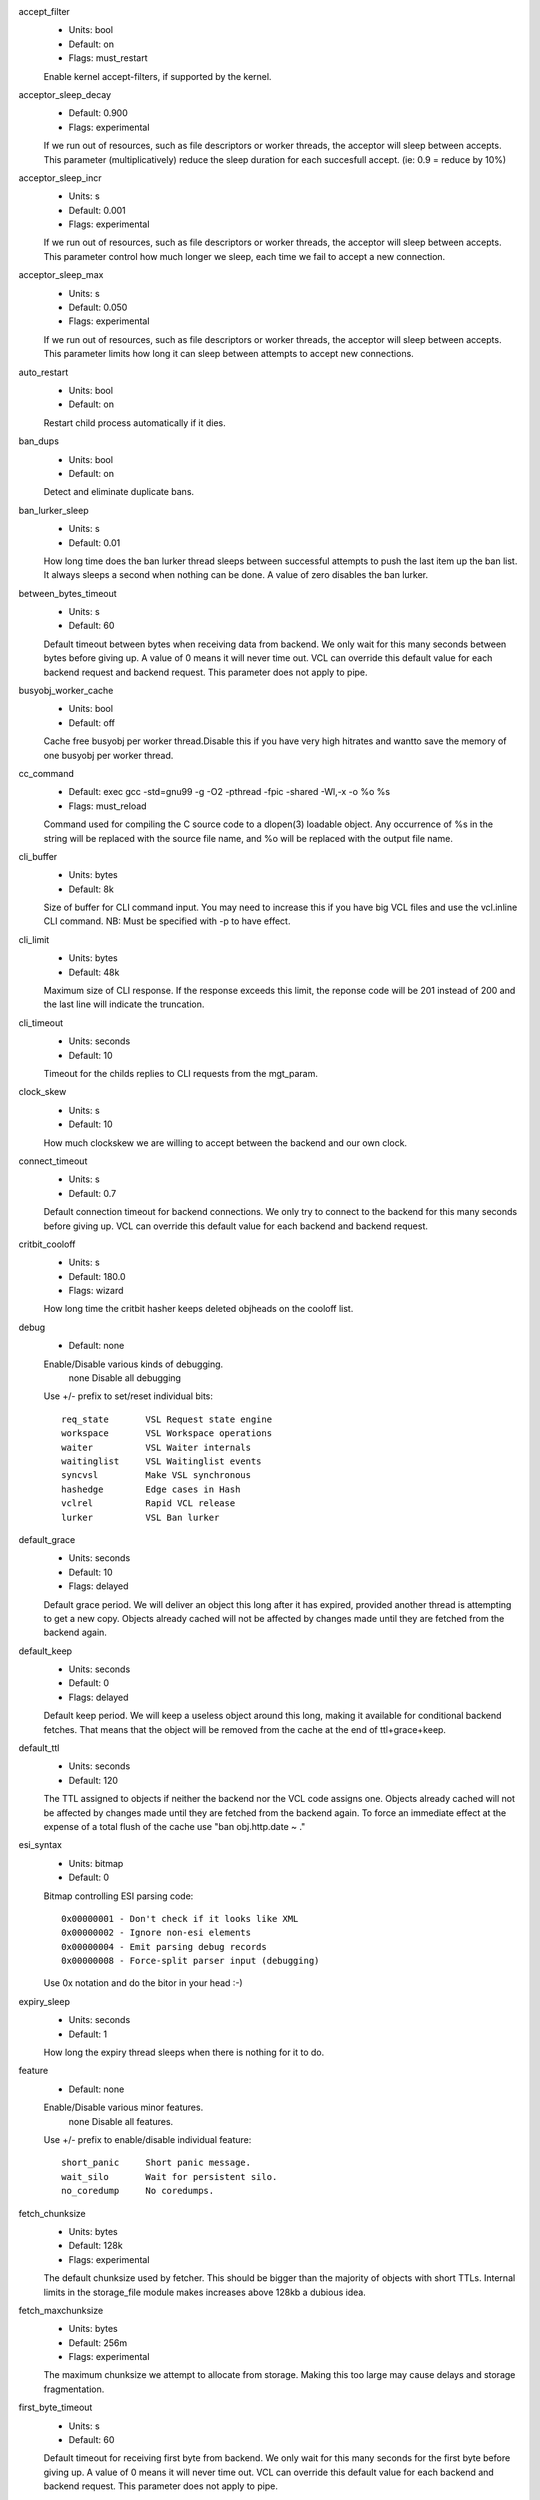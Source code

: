 
.. The following is the autogenerated output from varnishd -x dumprstparam

accept_filter
	- Units: bool
	- Default: on
	- Flags: must_restart

	Enable kernel accept-filters, if supported by the kernel.

acceptor_sleep_decay
	- Default: 0.900
	- Flags: experimental

	If we run out of resources, such as file descriptors or worker threads, the acceptor will sleep between accepts.
	This parameter (multiplicatively) reduce the sleep duration for each succesfull accept. (ie: 0.9 = reduce by 10%)

acceptor_sleep_incr
	- Units: s
	- Default: 0.001
	- Flags: experimental

	If we run out of resources, such as file descriptors or worker threads, the acceptor will sleep between accepts.
	This parameter control how much longer we sleep, each time we fail to accept a new connection.

acceptor_sleep_max
	- Units: s
	- Default: 0.050
	- Flags: experimental

	If we run out of resources, such as file descriptors or worker threads, the acceptor will sleep between accepts.
	This parameter limits how long it can sleep between attempts to accept new connections.

auto_restart
	- Units: bool
	- Default: on

	Restart child process automatically if it dies.

ban_dups
	- Units: bool
	- Default: on

	Detect and eliminate duplicate bans.

ban_lurker_sleep
	- Units: s
	- Default: 0.01

	How long time does the ban lurker thread sleeps between successful attempts to push the last item up the ban  list.  It always sleeps a second when nothing can be done.
	A value of zero disables the ban lurker.

between_bytes_timeout
	- Units: s
	- Default: 60

	Default timeout between bytes when receiving data from backend. We only wait for this many seconds between bytes before giving up. A value of 0 means it will never time out. VCL can override this default value for each backend request and backend request. This parameter does not apply to pipe.

busyobj_worker_cache
	- Units: bool
	- Default: off

	Cache free busyobj per worker thread.Disable this if you have very high hitrates and wantto save the memory of one busyobj per worker thread.

cc_command
	- Default: exec gcc -std=gnu99 -g -O2 -pthread -fpic -shared -Wl,-x -o %o %s
	- Flags: must_reload

	Command used for compiling the C source code to a dlopen(3) loadable object.  Any occurrence of %s in the string will be replaced with the source file name, and %o will be replaced with the output file name.

cli_buffer
	- Units: bytes
	- Default: 8k

	Size of buffer for CLI command input.
	You may need to increase this if you have big VCL files and use the vcl.inline CLI command.
	NB: Must be specified with -p to have effect.

cli_limit
	- Units: bytes
	- Default: 48k

	Maximum size of CLI response.  If the response exceeds this limit, the reponse code will be 201 instead of 200 and the last line will indicate the truncation.

cli_timeout
	- Units: seconds
	- Default: 10

	Timeout for the childs replies to CLI requests from the mgt_param.

clock_skew
	- Units: s
	- Default: 10

	How much clockskew we are willing to accept between the backend and our own clock.

connect_timeout
	- Units: s
	- Default: 0.7

	Default connection timeout for backend connections. We only try to connect to the backend for this many seconds before giving up. VCL can override this default value for each backend and backend request.

critbit_cooloff
	- Units: s
	- Default: 180.0
	- Flags: wizard

	How long time the critbit hasher keeps deleted objheads on the cooloff list.

debug
	- Default: none

	Enable/Disable various kinds of debugging.
		none		Disable all debugging
	Use +/- prefix to set/reset individual bits::

		req_state	VSL Request state engine
		workspace	VSL Workspace operations
		waiter		VSL Waiter internals
		waitinglist	VSL Waitinglist events
		syncvsl		Make VSL synchronous
		hashedge	Edge cases in Hash
		vclrel		Rapid VCL release
		lurker		VSL Ban lurker

default_grace
	- Units: seconds
	- Default: 10
	- Flags: delayed

	Default grace period.  We will deliver an object this long after it has expired, provided another thread is attempting to get a new copy.
	Objects already cached will not be affected by changes made until they are fetched from the backend again.

default_keep
	- Units: seconds
	- Default: 0
	- Flags: delayed

	Default keep period.  We will keep a useless object around this long, making it available for conditional backend fetches.  That means that the object will be removed from the cache at the end of ttl+grace+keep.

default_ttl
	- Units: seconds
	- Default: 120

	The TTL assigned to objects if neither the backend nor the VCL code assigns one.
	Objects already cached will not be affected by changes made until they are fetched from the backend again.
	To force an immediate effect at the expense of a total flush of the cache use "ban obj.http.date ~ ."

esi_syntax
	- Units: bitmap
	- Default: 0

	Bitmap controlling ESI parsing code::

	  0x00000001 - Don't check if it looks like XML
	  0x00000002 - Ignore non-esi elements
	  0x00000004 - Emit parsing debug records
	  0x00000008 - Force-split parser input (debugging)

	Use 0x notation and do the bitor in your head :-)

expiry_sleep
	- Units: seconds
	- Default: 1

	How long the expiry thread sleeps when there is nothing for it to do.

feature
	- Default: none

	Enable/Disable various minor features.
		none		Disable all features.
	Use +/- prefix to enable/disable individual feature::

		short_panic	Short panic message.
		wait_silo	Wait for persistent silo.
		no_coredump	No coredumps.

fetch_chunksize
	- Units: bytes
	- Default: 128k
	- Flags: experimental

	The default chunksize used by fetcher. This should be bigger than the majority of objects with short TTLs.
	Internal limits in the storage_file module makes increases above 128kb a dubious idea.

fetch_maxchunksize
	- Units: bytes
	- Default: 256m
	- Flags: experimental

	The maximum chunksize we attempt to allocate from storage. Making this too large may cause delays and storage fragmentation.

first_byte_timeout
	- Units: s
	- Default: 60

	Default timeout for receiving first byte from backend. We only wait for this many seconds for the first byte before giving up. A value of 0 means it will never time out. VCL can override this default value for each backend and backend request. This parameter does not apply to pipe.

group
	- Default: nogroup
	- Flags: must_restart

	The unprivileged group to run as.

gzip_buffer
	- Units: bytes
	- Default: 32k
	- Flags: experimental

	Size of malloc buffer used for gzip processing.
	These buffers are used for in-transit data, for instance gunzip'ed data being sent to a client.Making this space to small results in more overhead, writes to sockets etc, making it too big is probably just a waste of memory.

gzip_level
	- Default: 6

	Gzip compression level: 0=debug, 1=fast, 9=best

gzip_memlevel
	- Default: 8

	Gzip memory level 1=slow/least, 9=fast/most compression.
	Memory impact is 1=1k, 2=2k, ... 9=256k.

http_gzip_support
	- Units: bool
	- Default: on
	- Flags: experimental

	Enable gzip support. When enabled Varnish will compress uncompressed objects before they are stored in the cache. If a client does not support gzip encoding Varnish will uncompress compressed objects on demand. Varnish will also rewrite the Accept-Encoding header of clients indicating support for gzip to::

	  Accept-Encoding: gzip

	Clients that do not support gzip will have their Accept-Encoding header removed. For more information on how gzip is implemented please see the chapter on gzip in the Varnish reference.

http_max_hdr
	- Units: header lines
	- Default: 64

	Maximum number of HTTP header lines we allow in {req|resp|bereq|beresp}.http (obj.http is autosized to the exact number of headers).
	Cheap, ~20 bytes, in terms of workspace memory.
	Note that the first line occupies five header lines.

http_range_support
	- Units: bool
	- Default: on

	Enable support for HTTP Range headers.

http_req_hdr_len
	- Units: bytes
	- Default: 8k

	Maximum length of any HTTP client request header we will allow.  The limit is inclusive its continuation lines.

http_req_size
	- Units: bytes
	- Default: 32k

	Maximum number of bytes of HTTP client request we will deal with.  This is a limit on all bytes up to the double blank line which ends the HTTP request.
	The memory for the request is allocated from the client workspace (param: workspace_client) and this parameter limits how much of that the request is allowed to take up.

http_resp_hdr_len
	- Units: bytes
	- Default: 8k

	Maximum length of any HTTP backend response header we will allow.  The limit is inclusive its continuation lines.

http_resp_size
	- Units: bytes
	- Default: 32k

	Maximum number of bytes of HTTP backend resonse we will deal with.  This is a limit on all bytes up to the double blank line which ends the HTTP request.
	The memory for the request is allocated from the worker workspace (param: thread_pool_workspace) and this parameter limits how much of that the request is allowed to take up.

idle_send_timeout
	- Units: seconds
	- Default: 60
	- Flags: delayed

	Time to wait with no data sent. If no data has been transmitted in this many
	seconds the session is closed.
	See setsockopt(2) under SO_SNDTIMEO for more information.

listen_address
	- Default: :80
	- Flags: must_restart

	Whitespace separated list of network endpoints where Varnish will accept requests.
	Possible formats: host, host:port, :port

listen_depth
	- Units: connections
	- Default: 1024
	- Flags: must_restart

	Listen queue depth.

log_local_address
	- Units: bool
	- Default: on

	Log the local address on the TCP connection in the SessionOpen VSL record.
	Disabling this saves a getsockname(2) system call per TCP connection.

lru_interval
	- Units: seconds
	- Default: 2
	- Flags: experimental

	Grace period before object moves on LRU list.
	Objects are only moved to the front of the LRU list if they have not been moved there already inside this timeout period.  This reduces the amount of lock operations necessary for LRU list access.

max_esi_depth
	- Units: levels
	- Default: 5

	Maximum depth of esi:include processing.

max_restarts
	- Units: restarts
	- Default: 4

	Upper limit on how many times a request can restart.
	Be aware that restarts are likely to cause a hit against the backend, so don't increase thoughtlessly.

nuke_limit
	- Units: allocations
	- Default: 50
	- Flags: experimental

	Maximum number of objects we attempt to nuke in orderto make space for a object body.

obj_readonly
	- Units: bool
	- Default: false

	If set, we do not update obj.hits and obj.lastuse to avoid dirtying VM pages associated with cached objects.

pcre_match_limit
	- Default: 10000

	The limit for the  number of internal matching function calls in a pcre_exec() execution.

pcre_match_limit_recursion
	- Default: 10000

	The limit for the  number of internal matching function recursions in a pcre_exec() execution.

ping_interval
	- Units: seconds
	- Default: 3
	- Flags: must_restart

	Interval between pings from parent to child.
	Zero will disable pinging entirely, which makes it possible to attach a debugger to the child.

pipe_timeout
	- Units: seconds
	- Default: 60

	Idle timeout for PIPE sessions. If nothing have been received in either direction for this many seconds, the session is closed.

pool_req
	- Default: 10,100,10

	Parameters for per worker pool request memory pool.
	The three numbers are::

	   min_pool -- minimum size of free pool.
	   max_pool -- maximum size of free pool.
	   max_age -- max age of free element.

pool_sess
	- Default: 10,100,10

	Parameters for per worker pool session memory pool.
	The three numbers are::

	   min_pool -- minimum size of free pool.
	   max_pool -- maximum size of free pool.
	   max_age -- max age of free element.

pool_vbc
	- Default: 10,100,10

	Parameters for backend connection memory pool.
	The three numbers are::

	   min_pool -- minimum size of free pool.
	   max_pool -- maximum size of free pool.
	   max_age -- max age of free element.

pool_vbo
	- Default: 10,100,10

	Parameters for backend object fetch memory pool.
	The three numbers are::

	   min_pool -- minimum size of free pool.
	   max_pool -- maximum size of free pool.
	   max_age -- max age of free element.

prefer_ipv6
	- Units: bool
	- Default: off

	Prefer IPv6 address when connecting to backends which have both IPv4 and IPv6 addresses.

rush_exponent
	- Units: requests per request
	- Default: 3
	- Flags: experimental

	How many parked request we start for each completed request on the object.
	NB: Even with the implict delay of delivery, this parameter controls an exponential increase in number of worker threads.

saintmode_threshold
	- Units: objects
	- Default: 10
	- Flags: experimental

	The maximum number of objects held off by saint mode before no further will be made to the backend until one times out.  A value of 0 disables saintmode.

send_timeout
	- Units: seconds
	- Default: 600
	- Flags: delayed

	Send timeout for client connections. If the HTTP response hasn't been transmitted in this many
	seconds the session is closed.
	See setsockopt(2) under SO_SNDTIMEO for more information.

session_max
	- Units: sessions
	- Default: 100000

	Maximum number of sessions we will allocate from one pool before just dropping connections.
	This is mostly an anti-DoS measure, and setting it plenty high should not hurt, as long as you have the memory for it.

shm_reclen
	- Units: bytes
	- Default: 255

	Maximum number of bytes in SHM log record.
	Maximum is 65535 bytes.

shortlived
	- Units: s
	- Default: 10.0

	Objects created with TTL shorter than this are always put in transient storage.

syslog_cli_traffic
	- Units: bool
	- Default: on

	Log all CLI traffic to syslog(LOG_INFO).

tcp_keepalive_intvl
	- Units: seconds
	- Default: 5
	- Flags: experimental

	The number of seconds between TCP keep-alive probes. Note that this setting will only take effect when it is less thanthe system default.

tcp_keepalive_probes
	- Units: probes
	- Default: 5
	- Flags: experimental

	The maximum number of TCP keep-alive probes to send before giving up and killing the connection if no response is obtained from the other end. Note that this setting will only take effect when it is less than the system default.

tcp_keepalive_time
	- Units: seconds
	- Default: 600
	- Flags: experimental

	The number of seconds a connection needs to be idle before TCP begins sending out keep-alive probes. Note that this setting will only take effect when it is less than the system default.

thread_pool_add_delay
	- Units: seconds
	- Default: 0
	- Flags: experimental

	Wait at least this long after creating a thread.

	Some (buggy) systems may need a short (sub-second) delay between creating threads.
	Set this to a few milliseconds if you see the 'threads_failed' counter grow too much.

	Setting this too high results in insuffient worker threads.

thread_pool_destroy_delay
	- Units: seconds
	- Default: 1
	- Flags: delayed, experimental

	Wait this long after destroying a thread.

	This controls the decay of thread pools when idle(-ish).

	Minimum is 0.01 second.

thread_pool_fail_delay
	- Units: seconds
	- Default: 0.2
	- Flags: experimental

	Wait at least this long after a failed thread creation before trying to create another thread.

	Failure to create a worker thread is often a sign that  the end is near, because the process is running out of some resource.  This delay tries to not rush the end on needlessly.

	If thread creation failures are a problem, check that thread_pool_max is not too high.

	It may also help to increase thread_pool_timeout and thread_pool_min, to reduce the rate at which treads are destroyed and later recreated.

thread_pool_max
	- Units: threads
	- Default: 5000
	- Flags: delayed

	The maximum number of worker threads in each pool.

	Do not set this higher than you have to, since excess worker threads soak up RAM and CPU and generally just get in the way of getting work done.

	Minimum is 10 threads.

thread_pool_min
	- Units: threads
	- Default: 100
	- Flags: delayed

	The minimum number of worker threads in each pool.

	Increasing this may help ramp up faster from low load situations or when threads have expired.

	Minimum is 10 threads.

thread_pool_stack
	- Units: bytes
	- Default: 48k
	- Flags: experimental

	Worker thread stack size.
	This is likely rounded up to a multiple of 4k by the kernel.
	The kernel/OS has a lower limit which will be enforced.

thread_pool_timeout
	- Units: seconds
	- Default: 300
	- Flags: delayed, experimental

	Thread idle threshold.

	Threads in excess of thread_pool_min, which have been idle for at least this long, will be destroyed.

	Minimum is 10 seconds.

thread_pools
	- Units: pools
	- Default: 2
	- Flags: delayed, experimental

	Number of worker thread pools.

	Increasing number of worker pools decreases lock contention.

	Too many pools waste CPU and RAM resources, and more than one pool for each CPU is probably detrimal to performance.

	Can be increased on the fly, but decreases require a restart to take effect.

thread_queue_limit
	- Default: 20
	- Flags: experimental

	Permitted queue length per thread-pool.

	This sets the number of requests we will queue, waiting for an available thread.  Above this limit sessions will be dropped instead of queued.

thread_stats_rate
	- Units: requests
	- Default: 10
	- Flags: experimental

	Worker threads accumulate statistics, and dump these into the global stats counters if the lock is free when they finish a request.
	This parameters defines the maximum number of requests a worker thread may handle, before it is forced to dump its accumulated stats into the global counters.

timeout_idle
	- Units: seconds
	- Default: 5

	Idle timeout for client connections.
	A connection is considered idle, until we receive a non-white-space character on it.

timeout_linger
	- Units: seconds
	- Default: 0.050
	- Flags: experimental

	How long time the workerthread lingers on an idle session before handing it over to the waiter.
	When sessions are reused, as much as half of all reuses happen within the first 100 msec of the previous request completing.
	Setting this too high results in worker threads not doing anything for their keep, setting it too low just means that more sessions take a detour around the waiter.

timeout_req
	- Units: seconds
	- Default: 2

	Max time to receive clients request header, measured from first non-white-space character to double CRNL.

user
	- Default: nobody
	- Flags: must_restart

	The unprivileged user to run as.

vcc_allow_inline_c
	- Units: bool
	- Default: on

	Allow inline C code in VCL.

vcc_err_unref
	- Units: bool
	- Default: on

	Unreferenced VCL objects result in error.

vcc_unsafe_path
	- Units: bool
	- Default: on

	Allow '/' in vmod & include paths.
	Allow 'import ... from ...'.

vcl_dir
	- Default: /tmp/z/v/etc/varnish

	Directory from which relative VCL filenames (vcl.load and include) are opened.

vmod_dir
	- Default: /tmp/z/v/lib/varnish/vmods

	Directory where VCL modules are to be found.

vsl_buffer
	- Units: bytes
	- Default: 4k

	Bytes of (req-/backend-)workspace dedicated to buffering VSL records.
	At a bare minimum, this must be longer than the longest HTTP header to be logged.
	Setting this too high costs memory, setting it too low will cause more VSL flushes and likely increase lock-contention on the VSL mutex.
	Minimum is 1k bytes.

vsl_mask
	- Default: default

	Mask individual VSL messages from being logged.
		default	Set default value
	Use +/- prefixe in front of VSL tag name, to mask/unmask individual VSL messages.

vsl_space
	- Units: bytes
	- Default: 80M
	- Flags: must_restart

	The amount of space to allocate for the VSL fifo buffer in the VSM memory segment.  If you make this too small, varnish{ncsa|log} etc will not be able to keep up.  Making it too large just costs memory resources.

vsm_space
	- Units: bytes
	- Default: 1M
	- Flags: must_restart

	The amount of space to allocate for stats counters in the VSM memory segment.  If you make this too small, some counters will be invisible.  Making it too large just costs memory resources.

waiter
	- Default: platform dependent
	- Flags: must_restart, wizard

	Select the waiter kernel interface.

workspace_backend
	- Units: bytes
	- Default: 64k
	- Flags: delayed

	Bytes of HTTP protocol workspace for backend HTTP req/resp.  If larger than 4k, use a multiple of 4k for VM efficiency.

workspace_client
	- Units: bytes
	- Default: 64k
	- Flags: delayed

	Bytes of HTTP protocol workspace for clients HTTP req/resp.  If larger than 4k, use a multiple of 4k for VM efficiency.

workspace_thread
	- Units: bytes
	- Default: 2048
	- Flags: delayed

	Bytes of auxillary workspace per thread.
	This workspace is used for certain temporary data structures during the operation of a worker thread.
	One use is for the io-vectors for writing requests and responses to sockets, having too little space will result in more writev(2) system calls, having too much just wastes the space.

